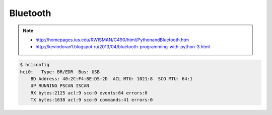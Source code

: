 Bluetooth
=========

.. note::

    * http://homepages.ius.edu/RWISMAN/C490/html/PythonandBluetooth.htm
    * http://kevindoran1.blogspot.ru/2013/04/bluetooth-programming-with-python-3.html

.. code-block:: bash

    $ hciconfig
    hci0:   Type: BR/EDR  Bus: USB
        BD Address: 40:2C:F4:8E:D5:2D  ACL MTU: 1021:8  SCO MTU: 64:1
        UP RUNNING PSCAN ISCAN
        RX bytes:2125 acl:9 sco:0 events:64 errors:0
        TX bytes:1638 acl:9 sco:0 commands:41 errors:0
